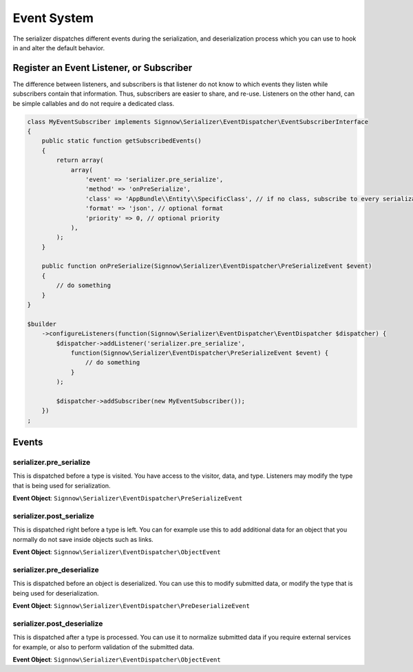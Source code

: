 Event System
============

The serializer dispatches different events during the serialization, and
deserialization process which you can use to hook in and alter the default
behavior.

Register an Event Listener, or Subscriber
-----------------------------------------
The difference between listeners, and subscribers is that listener do not know to which events they listen
while subscribers contain that information. Thus, subscribers are easier to share, and re-use. Listeners
on the other hand, can be simple callables and do not require a dedicated class.

.. code-block :: php

    class MyEventSubscriber implements Signnow\Serializer\EventDispatcher\EventSubscriberInterface
    {
        public static function getSubscribedEvents()
        {
            return array(
                array(
                    'event' => 'serializer.pre_serialize',
                    'method' => 'onPreSerialize',
                    'class' => 'AppBundle\\Entity\\SpecificClass', // if no class, subscribe to every serialization
                    'format' => 'json', // optional format
                    'priority' => 0, // optional priority
                ),
            );
        }

        public function onPreSerialize(Signnow\Serializer\EventDispatcher\PreSerializeEvent $event)
        {
            // do something
        }
    }

    $builder
        ->configureListeners(function(Signnow\Serializer\EventDispatcher\EventDispatcher $dispatcher) {
            $dispatcher->addListener('serializer.pre_serialize',
                function(Signnow\Serializer\EventDispatcher\PreSerializeEvent $event) {
                    // do something
                }
            );

            $dispatcher->addSubscriber(new MyEventSubscriber());
        })
    ;

Events
------

serializer.pre_serialize
~~~~~~~~~~~~~~~~~~~~~~~~
This is dispatched before a type is visited. You have access to the visitor,
data, and type. Listeners may modify the type that is being used for
serialization.

**Event Object**: ``Signnow\Serializer\EventDispatcher\PreSerializeEvent``

serializer.post_serialize
~~~~~~~~~~~~~~~~~~~~~~~~~
This is dispatched right before a type is left. You can for example use this
to add additional data for an object that you normally do not save inside
objects such as links.

**Event Object**: ``Signnow\Serializer\EventDispatcher\ObjectEvent``

serializer.pre_deserialize
~~~~~~~~~~~~~~~~~~~~~~~~~~~

.. versionadded : 0.12
    Event was added

This is dispatched before an object is deserialized. You can use this to
modify submitted data, or modify the type that is being used for deserialization.

**Event Object**: ``Signnow\Serializer\EventDispatcher\PreDeserializeEvent``

serializer.post_deserialize
~~~~~~~~~~~~~~~~~~~~~~~~~~~
This is dispatched after a type is processed. You can use it to normalize
submitted data if you require external services for example, or also to
perform validation of the submitted data.

**Event Object**: ``Signnow\Serializer\EventDispatcher\ObjectEvent``
